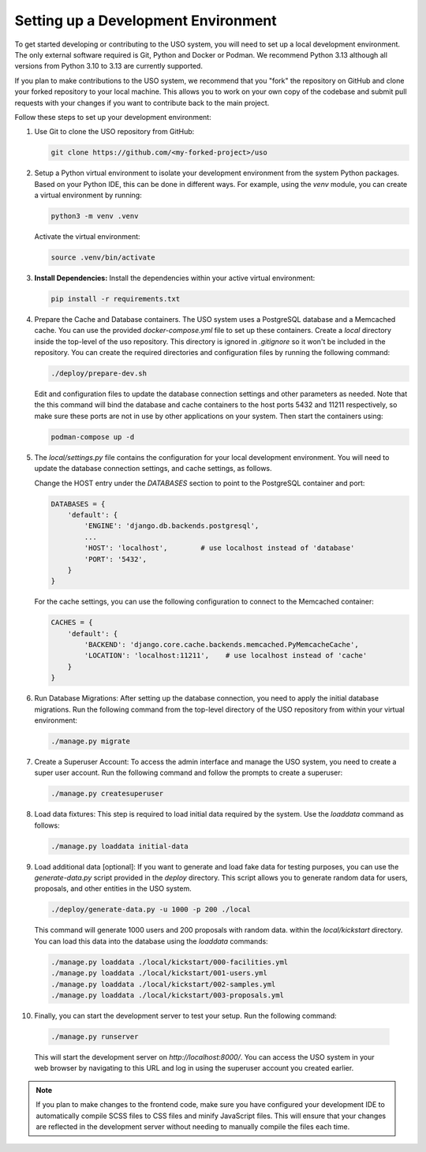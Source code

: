 Setting up a Development Environment
====================================

To get started developing or contributing to the USO system, you will need to set up a local development environment.
The only external software required is Git, Python and Docker or Podman. We recommend Python 3.13 although all versions from
Python 3.10 to 3.13 are currently supported.

If you plan to make contributions to the USO system, we recommend that you "fork" the repository on GitHub and
clone your forked repository to your local machine. This allows you to work on your own copy of the codebase and submit
pull requests with your changes if you want to contribute back to the main project.

Follow these steps to set up your development environment:

1. Use Git to clone the USO repository from GitHub:

   .. code-block:: bash

      git clone https://github.com/<my-forked-project>/uso


2. Setup a Python virtual environment to isolate your development environment from the system Python packages. Based
   on your Python IDE, this can be done in different ways. For example, using the `venv` module, you can create a
   virtual environment by running:

   .. code-block:: bash

       python3 -m venv .venv

   Activate the virtual environment:

   .. code-block:: bash

       source .venv/bin/activate

3. **Install Dependencies:**
   Install the dependencies within your active virtual environment:

   .. code-block:: bash

      pip install -r requirements.txt

4. Prepare the Cache and Database containers. The USO system uses a PostgreSQL database and a Memcached cache.
   You can use the provided `docker-compose.yml` file to
   set up these containers. Create a `local` directory inside the top-level of the uso repository.  This directory
   is ignored in `.gitignore` so it won't be included in the repository. You can create the required directories
   and configuration files by running the following command:

   .. code-block:: bash

       ./deploy/prepare-dev.sh


   Edit and configuration files to update the database connection settings and other parameters as needed. Note
   that the this command will bind the database and cache containers to the host ports 5432 and 11211 respectively, so
   make sure these ports are not in use by other applications on your system. Then start the containers using:

   .. code-block:: bash

       podman-compose up -d

5. The `local/settings.py` file contains the configuration for your local development environment. You will need to
   update the database connection settings, and cache settings, as follows.

   Change the HOST entry under the `DATABASES` section to point to the PostgreSQL container and port:

   .. code-block:: python

        DATABASES = {
            'default': {
                'ENGINE': 'django.db.backends.postgresql',
                ...
                'HOST': 'localhost',        # use localhost instead of 'database'
                'PORT': '5432',
            }
        }

   For the cache settings, you can use the following configuration to connect to the Memcached container:

   .. code-block:: python

        CACHES = {
            'default': {
                'BACKEND': 'django.core.cache.backends.memcached.PyMemcacheCache',
                'LOCATION': 'localhost:11211',    # use localhost instead of 'cache'
            }
        }


6. Run Database Migrations: After setting up the database connection, you need to apply the initial database migrations.
   Run the following command from the top-level directory of the USO repository from within your virtual environment:

   .. code-block:: bash

      ./manage.py migrate

7. Create a Superuser Account: To access the admin interface and manage the USO system, you need to create a super
   user account. Run the following command and follow the prompts to create a superuser:

   .. code-block:: bash

       ./manage.py createsuperuser

8. Load data fixtures: This step is required to load initial data required by the system.  Use the `loaddata` command
   as follows:

   .. code-block:: bash

      ./manage.py loaddata initial-data

9. Load additional data [optional]: If you want to generate and load fake data for testing purposes, you can use the
   `generate-data.py` script provided in the `deploy` directory. This script allows you to generate random data for users,
   proposals, and other entities in the USO system.

   .. code-block:: bash

       ./deploy/generate-data.py -u 1000 -p 200 ./local

   This command will generate 1000 users and 200 proposals with random data. within the `local/kickstart` directory.
   You can load this data into the database using the `loaddata` commands:

   .. code-block:: bash

        ./manage.py loaddata ./local/kickstart/000-facilities.yml
        ./manage.py loaddata ./local/kickstart/001-users.yml
        ./manage.py loaddata ./local/kickstart/002-samples.yml
        ./manage.py loaddata ./local/kickstart/003-proposals.yml

10. Finally, you can start the development server to test your setup. Run the following command:

   .. code-block:: bash

        ./manage.py runserver

   This will start the development server on `http://localhost:8000/`. You can access the USO system in your web
   browser by navigating to this URL and log in using the superuser account you created earlier.

.. note::

    If you plan to make changes to the frontend code, make sure you have configured your development IDE to
    automatically compile SCSS files to CSS files and minify JavaScript files. This will ensure that your changes are
    reflected in the development server without needing to manually compile the files each time.